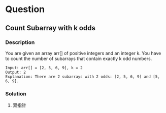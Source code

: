 * Question

** Count Subarray with k odds

*** Description

You are given an array arr[] of positive integers and an integer k. You have to count the number of subarrays that contain exactly k odd numbers.

#+begin_example
Input: arr[] = [2, 5, 6, 9], k = 2
Output: 2
Explanation: There are 2 subarrays with 2 odds: [2, 5, 6, 9] and [5, 6, 9].
#+end_example

*** Solution

1. 双指针

#+begin_src python



#+end_src
